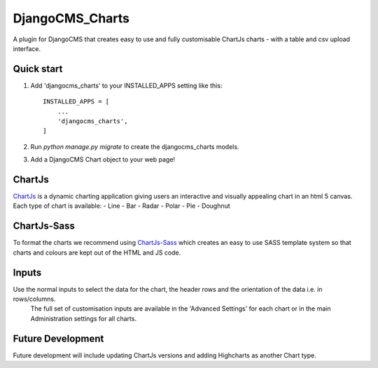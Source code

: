 ================
DjangoCMS_Charts
================

A plugin for DjangoCMS that creates easy to use and fully customisable ChartJs charts - with a table and csv upload interface.

Quick start
===========
1. Add 'djangocms_charts' to your INSTALLED_APPS setting like this::

    INSTALLED_APPS = [
        ...
        'djangocms_charts',
    ]

2. Run `python manage.py migrate` to create the djangocms_charts models.

3. Add a DjangoCMS Chart object to your web page!

ChartJs
=======
`ChartJs <http://www.chartjs.org/>`_ is a dynamic charting application giving users an interactive and visually appealing chart in an html 5 canvas. Each type of chart is available:
- Line
- Bar
- Radar
- Polar
- Pie
- Doughnut

ChartJs-Sass
============
To format the charts we recommend using `ChartJs-Sass <https://github.com/mcldev/ChartJS-Sass>`_   which creates an easy to use SASS template system so that charts and colours are kept out of the HTML and JS code.

Inputs
======
Use the normal inputs to select the data for the chart, the header rows and the orientation of the data i.e. in rows/columns.
 The full set of customisation inputs are available in the 'Advanced Settings' for each chart or in the main Administration settings for all charts.

Future Development
==================
Future development will include updating ChartJs versions and adding Highcharts as another Chart type.